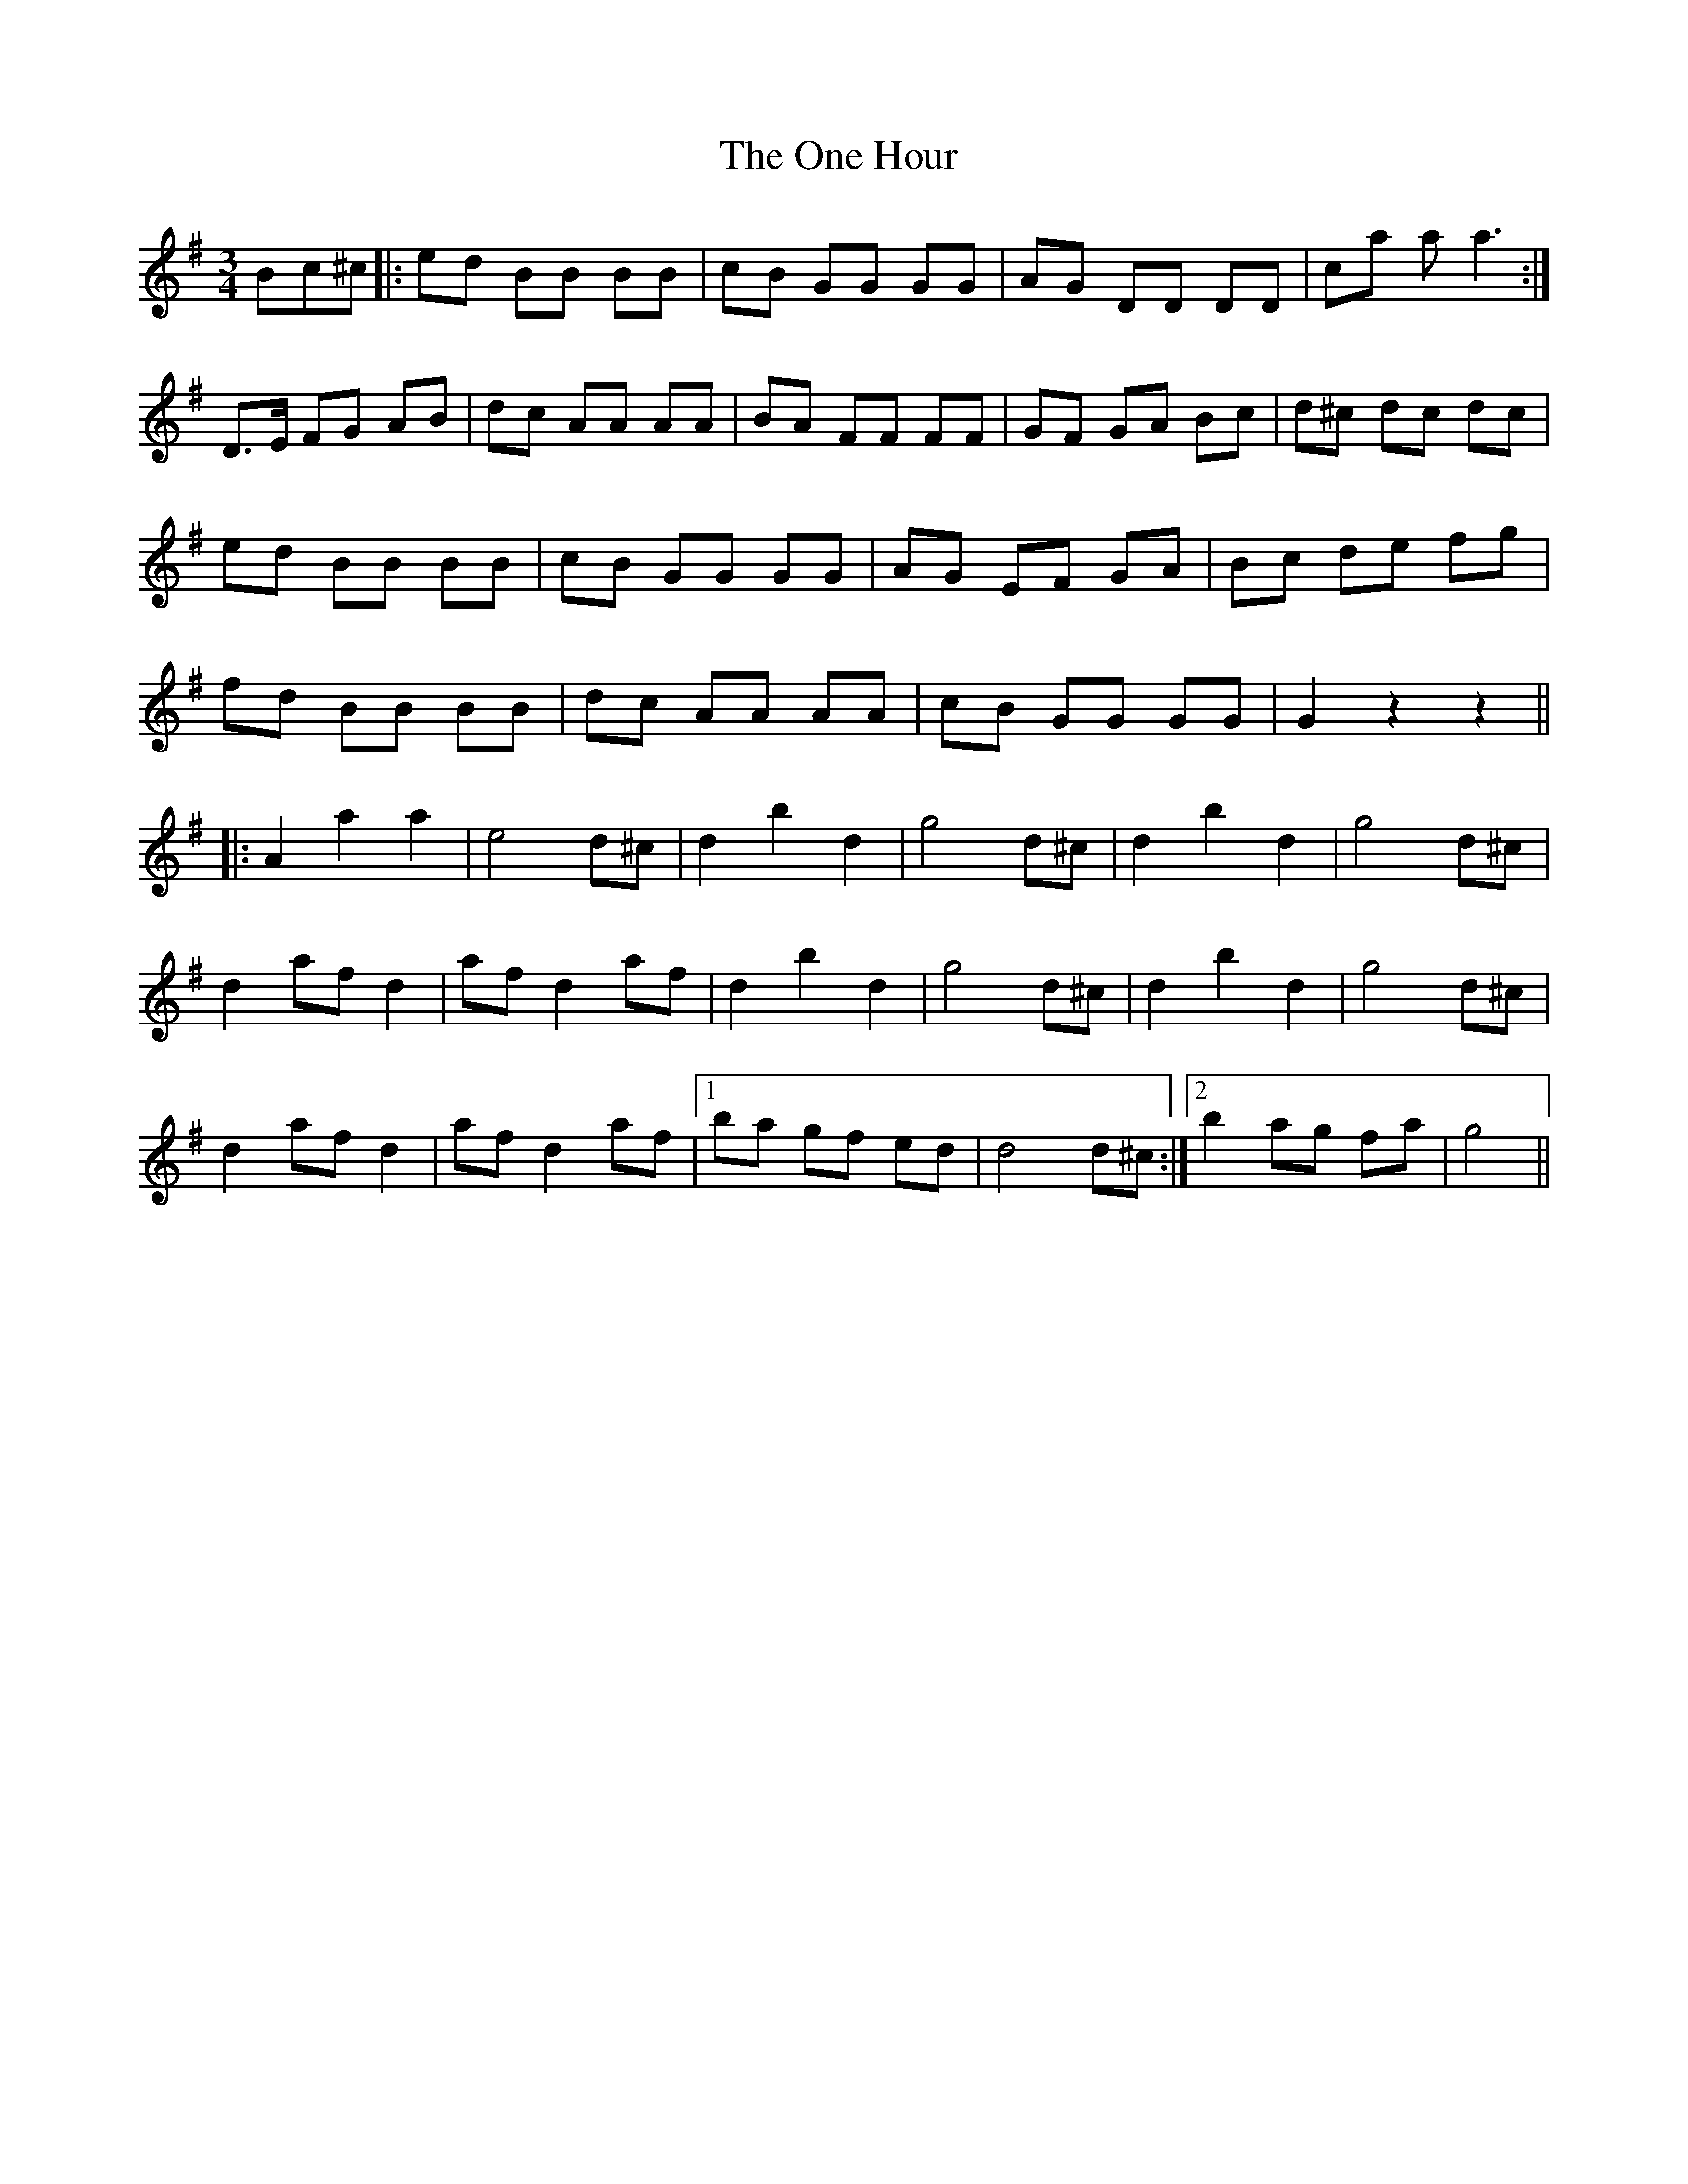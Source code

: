 X: 30595
T: One Hour , The
R: waltz
M: 3/4
K: Gmajor
Bc^c|:ed BB BB|cB GG GG|AG DD DD|ca a a3:|
D>E FG AB|dc AA AA|BA FF FF|GF GA Bc|d^c dc dc|
ed BB BB|cB GG GG|AG EF GA|Bc de fg|
fd BB BB|dc AA AA|cB GG GG|G2 z2 z2||
|:A2 a2 a2|e4 d^c|d2 b2 d2|g4 d^c|d2 b2 d2|g4 d^c|
d2 af d2|af d2 af|d2 b2 d2|g4 d^c|d2 b2 d2|g4 d^c|
d2 af d2|af d2 af|1 ba gf ed|d4 d^c:|2 b2 ag fa|g4||

